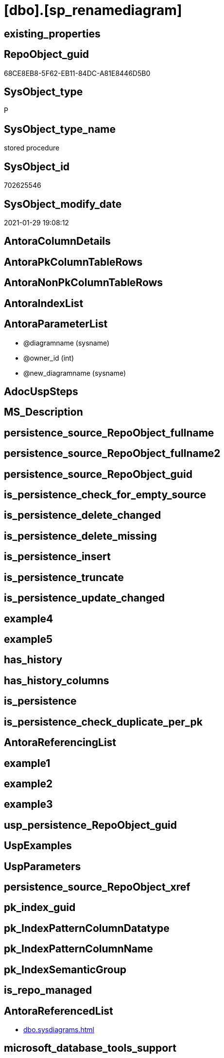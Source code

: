 = [dbo].[sp_renamediagram]

== existing_properties

// tag::existing_properties[]
:ExistsProperty--AntoraReferencedList:
:ExistsProperty--microsoft_database_tools_support:
:ExistsProperty--ReferencedObjectList:
:ExistsProperty--sql_modules_definition:
:ExistsProperty--AntoraParameterList:
// end::existing_properties[]

== RepoObject_guid

// tag::RepoObject_guid[]
68CE8EB8-5F62-EB11-84DC-A81E8446D5B0
// end::RepoObject_guid[]

== SysObject_type

// tag::SysObject_type[]
P 
// end::SysObject_type[]

== SysObject_type_name

// tag::SysObject_type_name[]
stored procedure
// end::SysObject_type_name[]

== SysObject_id

// tag::SysObject_id[]
702625546
// end::SysObject_id[]

== SysObject_modify_date

// tag::SysObject_modify_date[]
2021-01-29 19:08:12
// end::SysObject_modify_date[]

== AntoraColumnDetails

// tag::AntoraColumnDetails[]

// end::AntoraColumnDetails[]

== AntoraPkColumnTableRows

// tag::AntoraPkColumnTableRows[]

// end::AntoraPkColumnTableRows[]

== AntoraNonPkColumnTableRows

// tag::AntoraNonPkColumnTableRows[]

// end::AntoraNonPkColumnTableRows[]

== AntoraIndexList

// tag::AntoraIndexList[]

// end::AntoraIndexList[]

== AntoraParameterList

// tag::AntoraParameterList[]
* @diagramname (sysname)
* @owner_id (int)
* @new_diagramname (sysname)
// end::AntoraParameterList[]

== AdocUspSteps

// tag::AdocUspSteps[]

// end::AdocUspSteps[]


== MS_Description

// tag::MS_Description[]

// end::MS_Description[]


== persistence_source_RepoObject_fullname

// tag::persistence_source_RepoObject_fullname[]

// end::persistence_source_RepoObject_fullname[]


== persistence_source_RepoObject_fullname2

// tag::persistence_source_RepoObject_fullname2[]

// end::persistence_source_RepoObject_fullname2[]


== persistence_source_RepoObject_guid

// tag::persistence_source_RepoObject_guid[]

// end::persistence_source_RepoObject_guid[]


== is_persistence_check_for_empty_source

// tag::is_persistence_check_for_empty_source[]

// end::is_persistence_check_for_empty_source[]


== is_persistence_delete_changed

// tag::is_persistence_delete_changed[]

// end::is_persistence_delete_changed[]


== is_persistence_delete_missing

// tag::is_persistence_delete_missing[]

// end::is_persistence_delete_missing[]


== is_persistence_insert

// tag::is_persistence_insert[]

// end::is_persistence_insert[]


== is_persistence_truncate

// tag::is_persistence_truncate[]

// end::is_persistence_truncate[]


== is_persistence_update_changed

// tag::is_persistence_update_changed[]

// end::is_persistence_update_changed[]


== example4

// tag::example4[]

// end::example4[]


== example5

// tag::example5[]

// end::example5[]


== has_history

// tag::has_history[]

// end::has_history[]


== has_history_columns

// tag::has_history_columns[]

// end::has_history_columns[]


== is_persistence

// tag::is_persistence[]

// end::is_persistence[]


== is_persistence_check_duplicate_per_pk

// tag::is_persistence_check_duplicate_per_pk[]

// end::is_persistence_check_duplicate_per_pk[]


== AntoraReferencingList

// tag::AntoraReferencingList[]

// end::AntoraReferencingList[]


== example1

// tag::example1[]

// end::example1[]


== example2

// tag::example2[]

// end::example2[]


== example3

// tag::example3[]

// end::example3[]


== usp_persistence_RepoObject_guid

// tag::usp_persistence_RepoObject_guid[]

// end::usp_persistence_RepoObject_guid[]


== UspExamples

// tag::UspExamples[]

// end::UspExamples[]


== UspParameters

// tag::UspParameters[]

// end::UspParameters[]


== persistence_source_RepoObject_xref

// tag::persistence_source_RepoObject_xref[]

// end::persistence_source_RepoObject_xref[]


== pk_index_guid

// tag::pk_index_guid[]

// end::pk_index_guid[]


== pk_IndexPatternColumnDatatype

// tag::pk_IndexPatternColumnDatatype[]

// end::pk_IndexPatternColumnDatatype[]


== pk_IndexPatternColumnName

// tag::pk_IndexPatternColumnName[]

// end::pk_IndexPatternColumnName[]


== pk_IndexSemanticGroup

// tag::pk_IndexSemanticGroup[]

// end::pk_IndexSemanticGroup[]


== is_repo_managed

// tag::is_repo_managed[]

// end::is_repo_managed[]


== AntoraReferencedList

// tag::AntoraReferencedList[]
* xref:dbo.sysdiagrams.adoc[]
// end::AntoraReferencedList[]


== microsoft_database_tools_support

// tag::microsoft_database_tools_support[]
1
// end::microsoft_database_tools_support[]


== ReferencedObjectList

// tag::ReferencedObjectList[]
* [dbo].[sysdiagrams]
// end::ReferencedObjectList[]


== sql_modules_definition

// tag::sql_modules_definition[]
[source,sql]
----

	CREATE PROCEDURE dbo.sp_renamediagram
	(
		@diagramname 		sysname,
		@owner_id		int	= null,
		@new_diagramname	sysname
	
	)
	WITH EXECUTE AS 'dbo'
	AS
	BEGIN
		set nocount on
		declare @theId 			int
		declare @IsDbo 			int
		
		declare @UIDFound 		int
		declare @DiagId			int
		declare @DiagIdTarg		int
		declare @u_name			sysname
		if((@diagramname is null) or (@new_diagramname is null))
		begin
			RAISERROR ('Invalid value', 16, 1);
			return -1
		end
	
		EXECUTE AS CALLER;
		select @theId = DATABASE_PRINCIPAL_ID();
		select @IsDbo = IS_MEMBER(N'db_owner'); 
		if(@owner_id is null)
			select @owner_id = @theId;
		REVERT;
	
		select @u_name = USER_NAME(@owner_id)
	
		select @DiagId = diagram_id, @UIDFound = principal_id from dbo.sysdiagrams where principal_id = @owner_id and name = @diagramname 
		if(@DiagId IS NULL or (@IsDbo = 0 and @UIDFound <> @theId))
		begin
			RAISERROR ('Diagram does not exist or you do not have permission.', 16, 1)
			return -3
		end
	
		-- if((@u_name is not null) and (@new_diagramname = @diagramname))	-- nothing will change
		--	return 0;
	
		if(@u_name is null)
			select @DiagIdTarg = diagram_id from dbo.sysdiagrams where principal_id = @theId and name = @new_diagramname
		else
			select @DiagIdTarg = diagram_id from dbo.sysdiagrams where principal_id = @owner_id and name = @new_diagramname
	
		if((@DiagIdTarg is not null) and  @DiagId <> @DiagIdTarg)
		begin
			RAISERROR ('The name is already used.', 16, 1);
			return -2
		end		
	
		if(@u_name is null)
			update dbo.sysdiagrams set [name] = @new_diagramname, principal_id = @theId where diagram_id = @DiagId
		else
			update dbo.sysdiagrams set [name] = @new_diagramname where diagram_id = @DiagId
		return 0
	END
	
----
// end::sql_modules_definition[]



